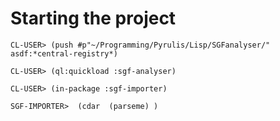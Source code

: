 * Starting the project
#+BEGIN_EXAMPLE
CL-USER> (push #p"~/Programming/Pyrulis/Lisp/SGFanalyser/" asdf:*central-registry*)

CL-USER> (ql:quickload :sgf-analyser)

CL-USER> (in-package :sgf-importer)

SGF-IMPORTER>  (cdar  (parseme) )
#+END_EXAMPLE
